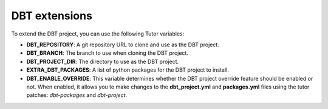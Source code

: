 .. _dbt-extensions:

DBT extensions
**************

To extend the DBT project, you can use the following Tutor variables:

- **DBT_REPOSITORY**: A git repository URL to clone and use as the DBT project.
- **DBT_BRANCH**: The branch to use when cloning the DBT project.
- **DBT_PROJECT_DIR**: The directory to use as the DBT project.
- **EXTRA_DBT_PACKAGES**: A list of python packages for the DBT project to install.
- **DBT_ENABLE_OVERRIDE**: This variable determines whether the DBT project override feature
  should be enabled or not. When enabled, it allows you to make changes to the **dbt_project.yml**
  and **packages.yml** files using the tutor patches: `dbt-packages` and `dbt-project`.
